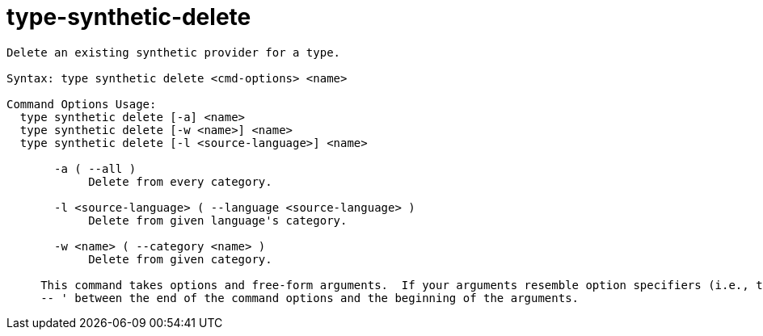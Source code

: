 = type-synthetic-delete

----
Delete an existing synthetic provider for a type.

Syntax: type synthetic delete <cmd-options> <name>

Command Options Usage:
  type synthetic delete [-a] <name>
  type synthetic delete [-w <name>] <name>
  type synthetic delete [-l <source-language>] <name>

       -a ( --all )
            Delete from every category.

       -l <source-language> ( --language <source-language> )
            Delete from given language's category.

       -w <name> ( --category <name> )
            Delete from given category.
     
     This command takes options and free-form arguments.  If your arguments resemble option specifiers (i.e., they start with a - or --), you must use '
     -- ' between the end of the command options and the beginning of the arguments.
----